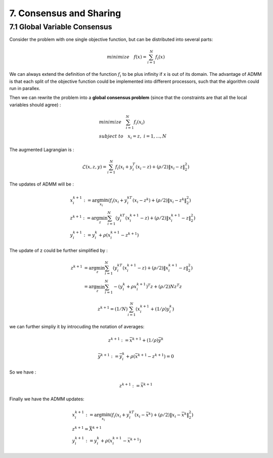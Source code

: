 7. Consensus and Sharing
===============================


7.1 Global Variable Consensus
---------------------------------

Consider the problem with one single objective function, but can be distributed into several parts:

.. math::
  minimize \quad f(x) = \sum_{i=1}^{N}f_{i}(x)

We can always extend the definition of the function :math:`f_{i}` to be plus infinity if x is out of its domain.
The advantage of ADMM is that each split of the objective function could be implemented into different processors, such
that the algorithm could run in parallex.

Then we can rewrite the problem into a **global consensus problem** (since that the constraints are that all the local variables should agree) :

.. math::
  \begin{align*}
  &minimize \quad \sum_{i=1}^{N}f_{i}(x_{i}) \\
  &subject\ to \quad x_{i} = z, \ i = 1, ..., N
  \end{align*}

The augmented Lagrangian is :

.. math::
  \mathcal{L}(x,z,y) = \sum_{i=1}^{N}f_{i}(x_{i} + y_{i}^{T}(x_{i}-z) + (\rho/2)\|x_{i} -z \|_{2}^{2})

The updates of ADMM will be :

.. math::
  \begin{align*}
  &x^{k+1}_{i} := \arg\min_{x_{i}} (f_{i}(x_{i} + y_{i}^{kT}(x_{i}-z^{k}) + (\rho/2)\|x_{i} -z^{k} \|_{2}^{2}) \\
  &z^{k+1} := \arg\min_{z} \sum_{i=1}^{N}(y_{i}^{kT}(x_{i}^{k+1}-z) + (\rho/2)\|x_{i}^{k+1} -z \|_{2}^{2}) \\
  &y^{k+1}_{i} := y^{k}_{i} + \rho(x^{k+1}_{i}-z^{k+1})
  \end{align*}

The update of z could be further simplified by :

.. math::
  \begin{align*}
  z^{k+1} &= \arg\min_{z} \sum_{i=1}^{N}(y_{i}^{kT}(x_{i}^{k+1}-z) + (\rho/2)\|x_{i}^{k+1} -z \|_{2}^{2}) \\
  &= \arg\min_{z} \sum_{i=1}^{N} - (y_{i}^{k} +\rho x_{i}^{k+1})^{T}z + (\rho/2)Nz^{T}z
  \end{align*}

.. math::
  z^{k+1} = (1/N)\sum_{i=1}^{N}(x_{i}^{k+1} + (1/\rho)y_{i}^{k})

we can further simpliy it by introcuding the notation of averages:

.. math::
  z^{k+1} := \bar{x}^{k+1} + (1/\rho)\bar{y}^{k}

.. math::
  \bar{y}^{k+1} := \bar{y}^{k}_{i} + \rho(\bar{x}^{k+1}-z^{k+1}) = 0

So we have :

.. math::
  z^{k+1} := \bar{x}^{k+1}

Finally we have the ADMM updates:

.. math::
  \begin{align*}
  &x^{k+1}_{i} := \arg\min_{x_{i}} (f_{i}(x_{i} + y_{i}^{kT}(x_{i}-\bar{x}^{k}) + (\rho/2)\|x_{i} -\bar{x}^{k} \|_{2}^{2}) \\
  &z^{k+1} = \bar{X}^{k+1}\\
  &y^{k+1}_{i} := y^{k}_{i} + \rho(x^{k+1}_{i}-\bar{x}^{k+1})
  \end{align*}
